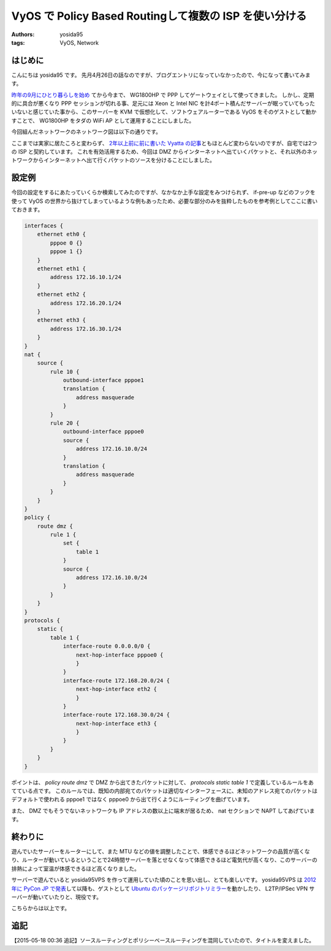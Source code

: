 VyOS で Policy Based Routingして複数の ISP を使い分ける
=======================================================

:authors: yosida95
:tags: VyOS, Network

はじめに
--------

こんにちは yosida95 です。
先月4月26日の話なのですが、ブログエントリになっていなかったので、今になって書いてみます。

`昨年の9月にひとり暮らしを始め <{filename}/2014/09/19/083000.rst>`_ てから今まで、 WG1800HP で PPP してゲートウェイとして使ってきました。
しかし、定期的に具合が悪くなり PPP セッションが切れる事、足元には Xeon と Intel NIC を計4ポート積んだサーバーが眠っていてもったいないと感じていた事から、このサーバーを KVM で仮想化して、ソフトウェアルーターである VyOS をそのゲストとして動かすことで、 WG1800HP をタダの WiFi AP として運用することにしました。


| 今回組んだネットワークのネットワーク図は以下の通りです。
|  |ネットワーク図|

ここまでは実家に居たころと変わらず、 `2年以上前に前に書いた Vyatta の記事 <{filename}/2013/02/03/081842.rst>`_\ ともほとんど変わらないのですが、自宅では2つの ISP と契約しています。
これを有効活用するため、今回は DMZ からインターネットへ出ていくパケットと、それ以外のネットワークからインターネットへ出て行くパケットのソースを分けることにしました。

設定例
------

今回の設定をするにあたっていくらか検索してみたのですが、なかなか上手な設定をみつけられず、 if-pre-up などのフックを使って VyOS の世界から抜けてしまっているような例もあったため、必要な部分のみを抜粋したものを参考例としてここに書いておきます。

.. code::

   interfaces {
       ethernet eth0 {
           pppoe 0 {}
           pppoe 1 {}
       }
       ethernet eth1 {
           address 172.16.10.1/24
       }
       ethernet eth2 {
           address 172.16.20.1/24
       }
       ethernet eth3 {
           address 172.16.30.1/24
       }
   }
   nat {
       source {
           rule 10 {
               outbound-interface pppoe1
               translation {
                   address masquerade
               }
           }
           rule 20 {
               outbound-interface pppoe0
               source {
                   address 172.16.10.0/24
               }
               translation {
                   address masquerade
               }
           }
       }
   }
   policy {
       route dmz {
           rule 1 {
               set {
                   table 1
               }
               source {
                   address 172.16.10.0/24
               }
           }
       }
   }
   protocols {
       static {
           table 1 {
               interface-route 0.0.0.0/0 {
                   next-hop-interface pppoe0 {
                   }
               }
               interface-route 172.168.20.0/24 {
                   next-hop-interface eth2 {
                   }
               }
               interface-route 172.168.30.0/24 {
                   next-hop-interface eth3 {
                   }
               }
           }
       }
   }

ポイントは、 *policy route dmz* で DMZ から出てきたパケットに対して、 *protocols static table 1* で定義しているルールをあてている点です。
このルールでは、既知の内部宛てのパケットは適切なインターフェースに、未知のアドレス宛てのパケットはデフォルトで使われる pppoe1 ではなく pppoe0 から出て行くようにルーティングを曲げています。

また、 DMZ でもそうでないネットワークも IP アドレスの数以上に端末が居るため、 nat セクションで NAPT してあげています。

終わりに
--------

遊んでいたサーバーをルーターにして、また MTU などの値を調整したことで、体感できるほどネットワークの品質が高くなり、ルーターが動いているということで24時間サーバーを落とせなくなって体感できるほど電気代が高くなり、このサーバーの排熱によって室温が体感できるほど高くなりました。

サーバーで遊んでいると yosida95VPS を作って運用していた頃のことを思い出し、とても楽しいです。
yosida95VPS は `2012年に PyCon JP で発表 <http://2012.pycon.jp/program/sessions.html#session-15-1100-room433-ja>`__\ して以降も、ゲストとして `Ubuntu のパッケージリポジトリミラー <{filename}/2013/05/19/003744.rst>`_\ を動かしたり、 L2TP/IPSec VPN サーバーが動いていたりと、現役です。

こちらからは以上です。

追記
----

【2015-05-18 00:36 追記】ソースルーティングとポリシーベースルーティングを混同していたので、タイトルを変えました。

.. |ネットワーク図| image:: https://yosida95.com/photos/i2Vlz.raw.png
   :width: 100%
   :target: https://yosida95.com/photos/i2Vlz.raw.png
